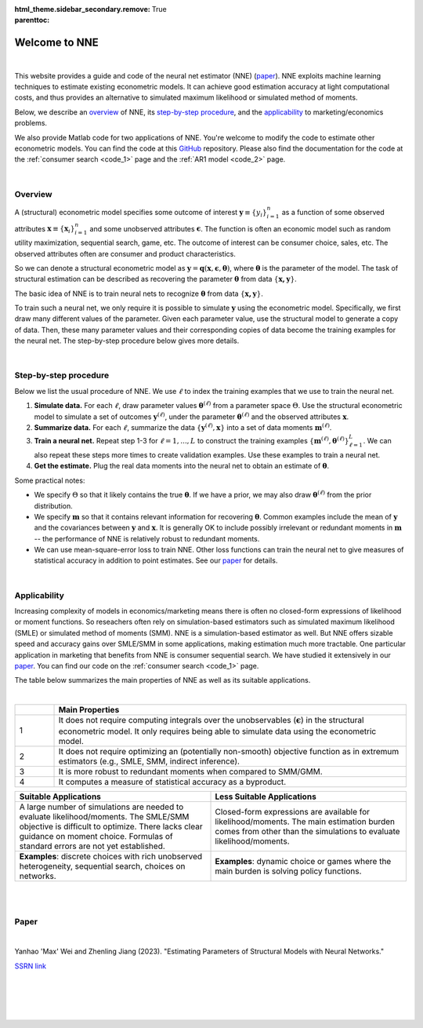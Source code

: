 :html_theme.sidebar_secondary.remove:

:parenttoc: True

.. _home:

Welcome to NNE
===============

|

.. _top:

This website provides a guide and code of the neural net estimator (NNE) (`paper`_). NNE exploits machine learning techniques to estimate existing econometric models. It can achieve good estimation accuracy at light computational costs, and thus provides an alternative to simulated maximum likelihood or simulated method of moments. 

Below, we describe an `overview`_ of NNE, its `step-by-step procedure`_, and the `applicability`_ to marketing/economics problems.

We also provide Matlab code for two applications of NNE. You're welcome to modify the code to estimate other econometric models. You can find the code at this `GitHub <https://github.com/nnehome/nne-matlab>`_ repository. Please also find the documentation for the code at the :ref:`consumer search <code_1>` page and the :ref:`AR1 model <code_2>` page.

|

Overview
---------------

A (structural) econometric model specifies some outcome of interest :math:`\boldsymbol{y}\equiv\{y_i\}_{i=1}^{n}` as a function of some observed attributes :math:`\boldsymbol{x}\equiv\{\boldsymbol{x}_i\}_{i=1}^{n}`  and some unobserved attributes :math:`\boldsymbol{\epsilon}`. The function is often an economic model such as random utility maximization, sequential search, game, etc. The outcome of interest can be consumer choice, sales, etc. The observed attributes often are consumer and product characteristics.

So we can denote a structural econometric model as :math:`\boldsymbol{y} = \boldsymbol{q}(\boldsymbol{x}, \boldsymbol{\epsilon},  \boldsymbol{\theta})`, where :math:`\boldsymbol{\theta}` is the parameter of the model. The task of structural estimation can be described as recovering the parameter :math:`\boldsymbol{\theta}` from data :math:`\{\boldsymbol{x, y}\}`.

The basic idea of NNE is to train neural nets to recognize :math:`\boldsymbol{\theta}` from data :math:`\{\boldsymbol{x, y}\}`. 

To train such a neural net, we only require it is possible to simulate :math:`\boldsymbol{y}` using the econometric model. Specifically, we first draw many different values of the parameter. Given each parameter value, use the structural model to generate a copy of data. Then, these many parameter values and their corresponding copies of data become the training examples for the neural net. The step-by-step procedure below gives more details.
  
|

Step-by-step procedure
-----------------------

Below we list the usual procedure of NNE. We use :math:`\ell` to index the training examples that we use to train the neural net.

#. **Simulate data.** For each :math:`\ell`, draw parameter values :math:`\boldsymbol{\theta}^{(\ell)}` from a parameter space :math:`\Theta`. Use the structural econometric model to simulate a set of outcomes :math:`\boldsymbol{y}^{(\ell)}`, under the parameter :math:`\boldsymbol{\theta}^{(\ell)}` and the observed attributes :math:`\boldsymbol{x}`.

#. **Summarize data.** For each :math:`\ell`, summarize the data :math:`\{\boldsymbol{y}^{(\ell)}, \boldsymbol{x}\}` into a set of data moments :math:`\boldsymbol{m}^{(\ell)}`. 

#. **Train a neural net.** Repeat step 1-3 for :math:`\ell=1,...,L` to construct the training examples :math:`\{\boldsymbol{m}^{(\ell)},\boldsymbol{\theta}^{(\ell)}\}_{\ell=1}^{L}`. We can also repeat these steps more times to create validation examples. Use these examples to train a neural net. 

#. **Get the estimate.** Plug the real data moments into the neural net to obtain an estimate of :math:`\boldsymbol{\theta}`.

Some practical notes:

* We specify :math:`\Theta` so that it likely contains the true :math:`\boldsymbol{\theta}`. If we have a prior, we may also draw :math:`\boldsymbol{\theta}^{(\ell)}` from the prior distribution.
 
* We specify :math:`\boldsymbol{m}` so that it contains relevant information for recovering :math:`\boldsymbol{\theta}`. Common examples include the mean of :math:`\boldsymbol{y}` and the covariances between :math:`\boldsymbol{y}` and :math:`\boldsymbol{x}`. It is generally OK to include possibly irrelevant or redundant moments in :math:`\boldsymbol{m}` -- the performance of NNE is relatively robust to redundant moments.
 
* We can use mean-square-error loss to train NNE. Other loss functions can train the neural net to give measures of statistical accuracy in addition to point estimates. See our `paper`_ for details.

|

Applicability
---------------

Increasing complexity of models in economics/marketing means there is often no closed-form expressions of likelihood or moment functions. So reseachers often rely on simulation-based estimators such as simulated maximum likelihood (SMLE) or simulated method of moments (SMM). NNE is a simulation-based estimator as well. But NNE offers sizable speed and accuracy gains over SMLE/SMM in some applications, making estimation much more tractable. One particular application in marketing that benefits from NNE is consumer sequential search. We have studied it extensively in our `paper`_. You can find our code on the :ref:`consumer search <code_1>` page.

The table below summarizes the main properties of NNE as well as its suitable applications.

|

.. _main-properties-table:

.. list-table:: 
   :widths: 10 90
   :header-rows: 1
   :class: table-header-centered

   * - 
     - Main Properties
   * - 1
     - It does not require computing integrals over the unobservables (:math:`\boldsymbol{\epsilon}`) in the structural econometric model. It only requires being able to simulate data using the econometric model.
   * - 2
     - It does not require optimizing an (potentially non-smooth) objective function as in extremum estimators (e.g., SMLE, SMM, indirect inference).
   * - 3
     - It is more robust to redundant moments when compared to SMM/GMM.
   * - 4
     - It computes a measure of statistical accuracy as a byproduct.

.. list-table:: 
   :widths: 50 50
   :header-rows: 1
   :class: table-header-centered

   * - Suitable Applications
     - Less Suitable Applications
   * - A large number of simulations are needed to evaluate likelihood/moments. The SMLE/SMM objective is difficult to optimize. There lacks clear guidance on moment choice. Formulas of standard errors are not yet established.
     - Closed-form expressions are available for likelihood/moments. The main estimation burden comes from other than the simulations to evaluate likelihood/moments.
   * - **Examples**: discrete choices with rich unobserved heterogeneity, sequential search, choices on networks.
     - **Examples**: dynamic choice or games where the main burden is solving policy functions.

|

|

Paper
---------------

|

Yanhao 'Max' Wei and Zhenling Jiang (2023). "Estimating Parameters of Structural Models with Neural Networks." 

`SSRN link <https://papers.ssrn.com/sol3/papers.cfm?abstract_id=3496098#>`_

|

|

|

|

